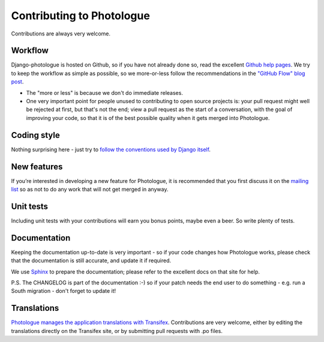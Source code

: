 ##########################
Contributing to Photologue
##########################

Contributions are always very welcome.

Workflow
--------
Django-photologue is hosted on Github, so if you have not already done so, read the excellent
`Github help pages <https://help.github.com/articles/fork-a-repo>`_. We try to keep the workflow
as simple as possible, so we more-or-less follow the recommendations in the 
`"GitHub Flow" blog post <http://scottchacon.com/2011/08/31/github-flow.html>`_.

* The "more or less" is because we don't do immediate releases.
* One very important point for people unused to contributing to open source
  projects is: your pull request might well be rejected at first, but that's not the end; view a pull
  request as the start of a conversation, with the goal of improving your code, so that it is of the best 
  possible quality when it gets merged into Photologue.

Coding style
------------
Nothing surprising here - just try to `follow the conventions used by Django itself 
<https://docs.djangoproject.com/en/1.4/internals/contributing/writing-code/>`_.

New features
------------
If you’re interested in developing a new feature for Photologue, it is recommended that you first 
discuss it on the `mailing list <http://groups.google.com/group/django-photologue>`_ so as not to 
do any work that will not get merged in anyway.

Unit tests
----------
Including unit tests with your contributions will earn you bonus points, maybe even a beer. So write
plenty of tests.

Documentation
-------------
Keeping the documentation up-to-date is very important - so if your code changes
how Photologue works, please check that the documentation is still accurate, and
update it if required.

We use `Sphinx <http://sphinx.pocoo.org/>`_ to prepare the documentation; please refer to the excellent docs
on that site for help.

P.S. The CHANGELOG is part of the documentation :-) so if your patch needs the
end user to do something - e.g. run a South migration - don't forget to update
it!

Translations
------------
`Photologue manages the application translations with Transifex 
<https://www.transifex.com/projects/p/django-photologue/>`_. Contributions
are very welcome, either by editing the translations directly on the Transifex
site, or by submitting pull requests with .po files.
